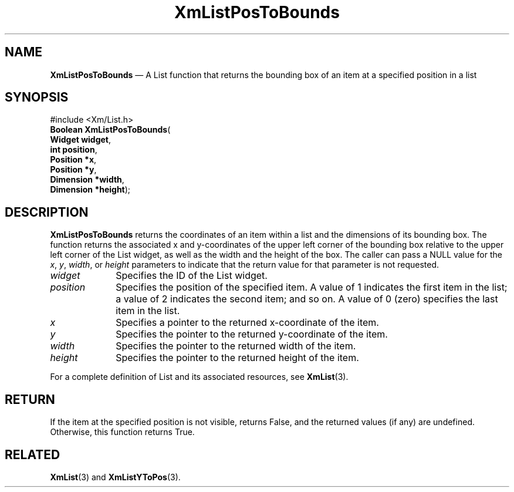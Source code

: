 '\" t
...\" LstPosTo.sgm /main/8 1996/09/08 20:51:07 rws $
.de P!
.fl
\!!1 setgray
.fl
\\&.\"
.fl
\!!0 setgray
.fl			\" force out current output buffer
\!!save /psv exch def currentpoint translate 0 0 moveto
\!!/showpage{}def
.fl			\" prolog
.sy sed -e 's/^/!/' \\$1\" bring in postscript file
\!!psv restore
.
.de pF
.ie     \\*(f1 .ds f1 \\n(.f
.el .ie \\*(f2 .ds f2 \\n(.f
.el .ie \\*(f3 .ds f3 \\n(.f
.el .ie \\*(f4 .ds f4 \\n(.f
.el .tm ? font overflow
.ft \\$1
..
.de fP
.ie     !\\*(f4 \{\
.	ft \\*(f4
.	ds f4\"
'	br \}
.el .ie !\\*(f3 \{\
.	ft \\*(f3
.	ds f3\"
'	br \}
.el .ie !\\*(f2 \{\
.	ft \\*(f2
.	ds f2\"
'	br \}
.el .ie !\\*(f1 \{\
.	ft \\*(f1
.	ds f1\"
'	br \}
.el .tm ? font underflow
..
.ds f1\"
.ds f2\"
.ds f3\"
.ds f4\"
.ta 8n 16n 24n 32n 40n 48n 56n 64n 72n 
.TH "XmListPosToBounds" "library call"
.SH "NAME"
\fBXmListPosToBounds\fP \(em A List function that returns the bounding
box of an item at a specified position in a list
.iX "XmListPosToBounds"
.iX "List functions" "XmListPosToBounds"
.SH "SYNOPSIS"
.PP
.nf
#include <Xm/List\&.h>
\fBBoolean \fBXmListPosToBounds\fP\fR(
\fBWidget \fBwidget\fR\fR,
\fBint \fBposition\fR\fR,
\fBPosition *\fBx\fR\fR,
\fBPosition *\fBy\fR\fR,
\fBDimension *\fBwidth\fR\fR,
\fBDimension *\fBheight\fR\fR);
.fi
.SH "DESCRIPTION"
.PP
\fBXmListPosToBounds\fP returns the coordinates
of an item within a list and the dimensions of its bounding
box\&. The function returns the associated x and y-coordinates
of the upper left corner of the bounding box relative to the
upper left corner of the List widget, as well as the width
and the height of the box\&. The caller can pass a NULL value
for the \fIx\fP, \fIy\fP, \fIwidth\fP, or \fIheight\fP parameters
to indicate that the return value for that parameter is not
requested\&.
.IP "\fIwidget\fP" 10
Specifies the ID of the List widget\&.
.IP "\fIposition\fP" 10
Specifies the position of the specified item\&.
A value of 1 indicates the first item in
the list; a value of 2 indicates the second item; and so on\&. A
value of 0 (zero) specifies the last item in the list\&.
.IP "\fIx\fP" 10
Specifies a pointer to the returned x-coordinate of the item\&.
.IP "\fIy\fP" 10
Specifies the pointer to the returned y-coordinate of the item\&.
.IP "\fIwidth\fP" 10
Specifies the pointer to the returned width of the item\&.
.IP "\fIheight\fP" 10
Specifies the pointer to the returned height of the item\&.
.PP
For a complete definition of List and its associated resources, see
\fBXmList\fP(3)\&.
.SH "RETURN"
.PP
If the item at the specified position is not visible,
returns False, and the returned values (if any) are undefined\&. Otherwise,
this function returns True\&.
.SH "RELATED"
.PP
\fBXmList\fP(3) and
\fBXmListYToPos\fP(3)\&.
...\" created by instant / docbook-to-man, Sun 22 Dec 1996, 20:26
